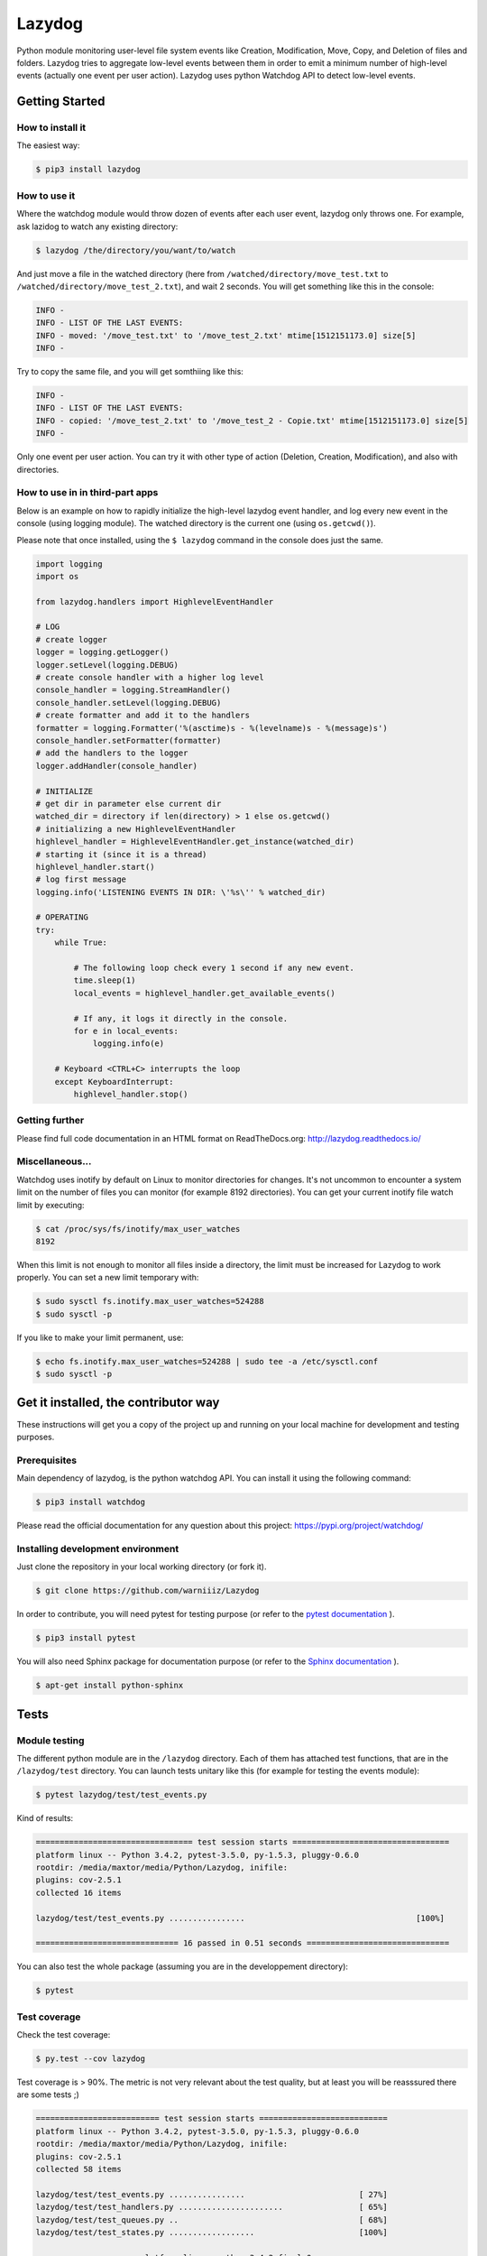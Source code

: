 Lazydog
=======

Python module monitoring user-level file system events like Creation,
Modification, Move, Copy, and Deletion of files and folders. Lazydog
tries to aggregate low-level events between them in order to emit a
minimum number of high-level events (actually one event per user
action). Lazydog uses python Watchdog API to detect low-level events.

Getting Started
---------------

How to install it
~~~~~~~~~~~~~~~~~

The easiest way:

.. code-block:: bash

    $ pip3 install lazydog

How to use it
~~~~~~~~~~~~~

Where the watchdog module would throw dozen of events after each user
event, lazydog only throws one. For example, ask lazidog to watch any
existing directory:

.. code-block:: bash

    $ lazydog /the/directory/you/want/to/watch

And just move a file in the watched directory (here from
``/watched/directory/move_test.txt`` to
``/watched/directory/move_test_2.txt``), and wait 2 seconds. You will
get something like this in the console:

.. code-block:: bash

    INFO -
    INFO - LIST OF THE LAST EVENTS:
    INFO - moved: '/move_test.txt' to '/move_test_2.txt' mtime[1512151173.0] size[5]
    INFO -

Try to copy the same file, and you will get somthiing like this:

.. code-block:: bash

    INFO -
    INFO - LIST OF THE LAST EVENTS:
    INFO - copied: '/move_test_2.txt' to '/move_test_2 - Copie.txt' mtime[1512151173.0] size[5]
    INFO -

Only one event per user action. You can try it with other type of action
(Deletion, Creation, Modification), and also with directories.

How to use in in third-part apps
~~~~~~~~~~~~~~~~~~~~~~~~~~~~~~~~

Below is an example on how to rapidly initialize the high-level lazydog
event handler, and log every new event in the console (using logging
module). The watched directory is the current one (using
``os.getcwd()``).

Please note that once installed, using the ``$ lazydog`` command in the
console does just the same.

.. code-block:: python

    import logging
    import os

    from lazydog.handlers import HighlevelEventHandler

    # LOG    
    # create logger 
    logger = logging.getLogger()
    logger.setLevel(logging.DEBUG)
    # create console handler with a higher log level
    console_handler = logging.StreamHandler()
    console_handler.setLevel(logging.DEBUG)
    # create formatter and add it to the handlers
    formatter = logging.Formatter('%(asctime)s - %(levelname)s - %(message)s')
    console_handler.setFormatter(formatter)
    # add the handlers to the logger
    logger.addHandler(console_handler)

    # INITIALIZE 
    # get dir in parameter else current dir
    watched_dir = directory if len(directory) > 1 else os.getcwd()
    # initializing a new HighlevelEventHandler
    highlevel_handler = HighlevelEventHandler.get_instance(watched_dir)
    # starting it (since it is a thread)
    highlevel_handler.start()
    # log first message
    logging.info('LISTENING EVENTS IN DIR: \'%s\'' % watched_dir)
        
    # OPERATING
    try:
        while True:

            # The following loop check every 1 second if any new event.
            time.sleep(1)
            local_events = highlevel_handler.get_available_events()
            
            # If any, it logs it directly in the console.
            for e in local_events:
                logging.info(e)

        # Keyboard <CTRL+C> interrupts the loop 
        except KeyboardInterrupt:   
            highlevel_handler.stop()

Getting further
~~~~~~~~~~~~~~~

Please find full code documentation in an HTML format on
ReadTheDocs.org: http://lazydog.readthedocs.io/

Miscellaneous...
~~~~~~~~~~~~~~~~

Watchdog uses inotify by default on Linux to monitor directories for
changes. It's not uncommon to encounter a system limit on the number of
files you can monitor (for example 8192 directories). You can get your
current inotify file watch limit by executing:

.. code-block:: bash

    $ cat /proc/sys/fs/inotify/max_user_watches
    8192

When this limit is not enough to monitor all files inside a directory,
the limit must be increased for Lazydog to work properly. You can set a
new limit temporary with:

.. code-block:: bash

    $ sudo sysctl fs.inotify.max_user_watches=524288
    $ sudo sysctl -p

If you like to make your limit permanent, use:

.. code-block:: bash

    $ echo fs.inotify.max_user_watches=524288 | sudo tee -a /etc/sysctl.conf
    $ sudo sysctl -p

Get it installed, the contributor way
-------------------------------------

These instructions will get you a copy of the project up and running on
your local machine for development and testing purposes.

Prerequisites
~~~~~~~~~~~~~

Main dependency of lazydog, is the python watchdog API. You can install
it using the following command:

.. code-block:: bash

    $ pip3 install watchdog

Please read the official documentation for any question about this
project: https://pypi.org/project/watchdog/

Installing development environment
~~~~~~~~~~~~~~~~~~~~~~~~~~~~~~~~~~

Just clone the repository in your local working directory (or fork it).

.. code-block:: bash

    $ git clone https://github.com/warniiiz/Lazydog

In order to contribute, you will need pytest for testing purpose (or
refer to the `pytest
documentation <https://docs.pytest.org/en/latest/getting-started.html>`__
).

.. code-block:: bash

    $ pip3 install pytest

You will also need Sphinx package for documentation purpose (or refer to
the `Sphinx
documentation <http://www.sphinx-doc.org/en/stable/install.html>`__ ).

.. code-block:: bash

    $ apt-get install python-sphinx

Tests
-----

Module testing
~~~~~~~~~~~~~~

The different python module are in the ``/lazydog`` directory. Each of
them has attached test functions, that are in the ``/lazydog/test``
directory. You can launch tests unitary like this (for example for
testing the events module):

.. code-block:: bash

    $ pytest lazydog/test/test_events.py

Kind of results:

.. code-block:: bash

    ================================= test session starts =================================
    platform linux -- Python 3.4.2, pytest-3.5.0, py-1.5.3, pluggy-0.6.0
    rootdir: /media/maxtor/media/Python/Lazydog, inifile:
    plugins: cov-2.5.1
    collected 16 items

    lazydog/test/test_events.py ................                                    [100%]

    ============================== 16 passed in 0.51 seconds ==============================

You can also test the whole package (assuming you are in the
developpement directory):

.. code-block:: bash

    $ pytest

Test coverage
~~~~~~~~~~~~~

Check the test coverage:

.. code-block:: bash

    $ py.test --cov lazydog

Test coverage is > 90%. The metric is not very relevant about the test
quality, but at least you will be reasssured there are some tests ;)

.. code-block:: bash

    ========================== test session starts ===========================
    platform linux -- Python 3.4.2, pytest-3.5.0, py-1.5.3, pluggy-0.6.0
    rootdir: /media/maxtor/media/Python/Lazydog, inifile:
    plugins: cov-2.5.1
    collected 58 items

    lazydog/test/test_events.py ................                        [ 27%]
    lazydog/test/test_handlers.py ......................                [ 65%]
    lazydog/test/test_queues.py ..                                      [ 68%]
    lazydog/test/test_states.py ..................                      [100%]

    ----------- coverage: platform linux, python 3.4.2-final-0 -----------
    Name                                                   Stmts   Miss  Cover
    --------------------------------------------------------------------------
    lazydog/__init__.py                                        0      0   100%
    lazydog/dropbox_content_hasher.py                         66     14    79%
    lazydog/events.py                                        249      7    97%
    lazydog/handlers.py                                      214     29    86%
    lazydog/lazydog.py                                        39     39     0%
    lazydog/queues.py                                         18      0   100%
    lazydog/revised_watchdog/__init__.py                       0      0   100%
    lazydog/revised_watchdog/events.py                        31      1    97%
    lazydog/revised_watchdog/observers/__init__.py             0      0   100%
    lazydog/revised_watchdog/observers/inotify.py             49      6    88%
    lazydog/revised_watchdog/observers/inotify_buffer.py      12      0   100%
    lazydog/revised_watchdog/observers/inotify_c.py           72     22    69%
    lazydog/states.py                                        109      1    99%
    lazydog/test/test_events.py                              261      2    99%
    lazydog/test/test_handlers.py                            355      3    99%
    lazydog/test/test_queues.py                               31      0   100%
    lazydog/test/test_states.py                              172      0   100%
    --------------------------------------------------------------------------
    TOTAL                                                   1678    124    93%

    ====================== 58 passed in 30.15 seconds ========================

Documentation
-------------

Full code documentation
~~~~~~~~~~~~~~~~~~~~~~~

Please find full code documentation in an HTML format on
ReadTheDocs.org: http://lazydog.readthedocs.io/

This documentation is automatically updated each time an update is made
no GitHub.

Maintaining documentation up-to-date
~~~~~~~~~~~~~~~~~~~~~~~~~~~~~~~~~~~~

Please document each change. If you want to check the result before
publishing, you can run the following after each documentation
modification:

.. code-block:: bash

    $ cd docs    # first go in the /docs subdirectory.
    $ make html  # recompute the sphinx documentation

The resulted documentation is then in the local relative folder
``/docs/_build/html/index.html``.

Note that if you did not modify local file from ``/docs`` subdirectory,
the changes will not be taken... you can use the following command to
force recomputing all the changes:

.. code-block:: bash

    $ touch autodoc.rst; make html 

Last thing. If you modified the main ``README.md``, and you want the
changes to appear in the documentation (and not only on github), you
have to convert the .md file to a .rst one. You can use the pandoc app
to do thiss conversion, using the following command (after installing
Pandoc, please refer to `Pandoc
documentation <https://pandoc.org/installing.html>`__ for more
information):

.. code-block:: bash

    pandoc --from=markdown --to=rst --output=README.rst ../README.md     # Assuming you are in the /docs subdirectory.

Then don't forget to run the previous command again to recompute the
whole documentation.

Contributing
------------

For **lazydog** to be a truly great project, third-party code
contributions are important. If you want to enhance lazydog, spot bugs
or fix them, or just ask for new enhancements, you are so much welcome!
Below is a list of things that might help you in contributing to
lazydog.

Check the current issues
~~~~~~~~~~~~~~~~~~~~~~~~

The list of the current bugs, issues, new enhancement proposals, etc.
are all grouped on GitHub Issues' tab:

-  `Issue tracker <https://github.com/warniiiz/Lazydog/issues>`__

For more information about GitHub, please check the followings:

-  `General GitHub documentation <http://help.github.com/>`__
-  `GitHub pull request
   documentation <http://help.github.com/send-pull-requests/>`__

Getting Started
~~~~~~~~~~~~~~~

To get involved in code enhancement:

-  Make sure you have a `GitHub
   account <https://github.com/signup/free>`__
-  Get the latest version, by either way cloning of forking this
   repository (depending on what you want to do)
-  Install the requirements via pip: ``pip install -r requirements.txt``
-  Submit an issue directly on GitHub:
-  For bugs, clearly describe the issue including steps to reproduce
-  For enhancement proposals, be sure to indicate if you're willing to
   work on implementing the enhancement

*If you do not have GitHub account and you just want to notify for a new
bug, please report me by e-mail.*

Making Changes
~~~~~~~~~~~~~~

-  ``lazydog`` does not use any git Workflow until now. This will
   remains until the volume of changes and contribution needs a clearer
   workflow.
-  Make commits of logical units.
-  Check for unnecessary whitespace with ``git diff --check`` before
   committing.
-  Make sure you have added the necessary tests for your changes.
-  Run ``python setup.py test`` to make sure your tests pass
-  Run ``coverage run --source=lazydog setup.py test`` if you have the
   ``coverage`` package installed to generate coverage data
-  Check your coverage by running ``coverage report``
-  Please correctly document the code you wrote, and ensure it is
   readable once HTML generated
-  Update main documentation files (README.md, etc.) when necessary.

Submitting Changes
~~~~~~~~~~~~~~~~~~

-  Push your changes to the feature branch in your fork of the
   repository.
-  Submit a pull request to the main repository

Versioning and release notes
----------------------------

We use `SemVer <http://semver.org/>`__ for versioning. Please read
`RELEASE-NOTES.md <https://github.com/warniiiz/Lazydog/blob/master/RELEASE-NOTES.md>`__
for details about each releases.

Authors and contributors
------------------------

-  **Clément Warneys** - *Initial work* -
   `warniiiz <https://github.com/warniiiz>`__

License
-------

This project is licensed under the Apache License Version 2.0. Please
see the
`LICENSE.md <https://github.com/warniiiz/Lazydog/blob/master/LICENSE.md>`__
file for details.

Special thanks
--------------

Thanks to Jeff Knupp for this `general guidelines for open sourcing a
python
project <https://jeffknupp.com/blog/2013/08/16/open-sourcing-a-python-project-the-right-way/>`__
(which helped me a lot since it is my first open source project I
deliver):
